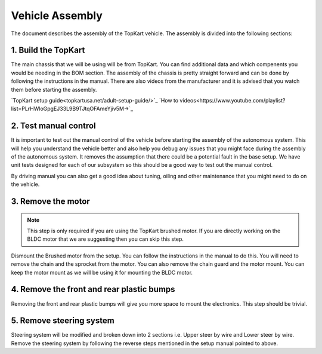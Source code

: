 Vehicle Assembly
===================

The document describes the assembly of the TopKart vehicle. The assembly is divided into the following sections:


1. Build the TopKart
-------------------
The main chassis that we will be using will be from TopKart. You can find additional data and which compenents you would be needing in the BOM section. The assembly of the chassis is pretty straight forward and can be done by following the instructions in the manual. There are also videos from the manufacturer and it is advised that you watch them before starting the assembly.

`TopKart setup guide<topkartusa.net/adult-setup-guide/>`_
`How to videos<https://www.youtube.com/playlist?list=PLrHWloGpgEJ33L9B9TJtqOFAmeYjiv5M->`_

2. Test manual control
-------------------

It is important to test out the manual control of the vehicle before starting the assembly of the autonomous system. This will help you understand the vehicle better and also help you debug any issues that you might face during the assembly of the autonomous system. It removes the assumption that there could be a potential fault in the base setup. We have unit tests designed for each of our subsystem so this should be a good way to test out the manual control.

By driving manual you can also get a good idea about tuning, oiling and other maintenance that you might need to do on the vehicle.


3. Remove the motor
-------------------

.. note:: 

    This step is only required if you are using the TopKart brushed motor. If you are directly working on the BLDC motor that we are suggesting then you can skip this step.

Dismount the Brushed motor from the setup. You can follow the instructions in the manual to do this. You will need to remove the chain and the sprocket from the motor. You can also remove the chain guard and the motor mount. You can keep the motor mount as we will be using it for mounting the BLDC motor.

4. Remove the front and rear plastic bumps
-------------------

Removing the front and rear plastic bumps will give you more space to mount the electronics. This step should be trivial.


5. Remove steering system
-------------------

Steering system will be modified and broken down into 2 sections i.e. Upper steer by wire and Lower steer by wire. Remove the steering system by following the reverse steps mentioned in the setup manual pointed to above.